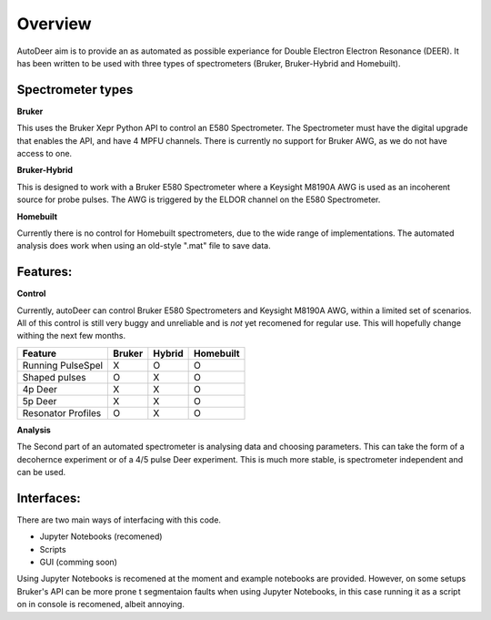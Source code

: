 Overview
==================

AutoDeer aim is to provide an as automated as possible experiance for Double Electron Electron Resonance (DEER). 
It has been written to be used with three types of spectrometers (Bruker, Bruker-Hybrid and Homebuilt).

Spectrometer types
-------------------

**Bruker**

This uses the Bruker Xepr Python API to control an E580 Spectrometer. The Spectrometer must have the digital upgrade that enables the API, and have 4 MPFU channels.
There is currently no support for Bruker AWG, as we do not have access to one. 

**Bruker-Hybrid**

This is designed to work with a Bruker E580 Spectrometer where a Keysight M8190A AWG is used as an incoherent source for probe pulses. 
The AWG is triggered by the ELDOR channel on the E580 Spectrometer.

**Homebuilt**

Currently there is no control for Homebuilt spectrometers, due to the wide range of implementations. 
The automated analysis does work when using an old-style ".mat" file to save data.


Features:
----------

**Control**

Currently, autoDeer can control Bruker E580 Spectrometers and Keysight M8190A AWG, within a limited set of scenarios.
All of this control is still very buggy and unreliable and is *not* yet recomened for regular use. This will hopefully 
change withing the next few months.

==================       =============   =========== ============
Feature                  Bruker          Hybrid      Homebuilt
==================       =============   =========== ============
Running PulseSpel           X               O           O
Shaped pulses               O               X           O
4p Deer                     X               X           O
5p Deer                     X               X           O
Resonator Profiles          O               X           O 
==================       =============   =========== ============

**Analysis**

The Second part of an automated spectrometer is analysing data and choosing parameters. This can take the form of a decohernce
experiment or of a 4/5 pulse Deer experiment. This is much more stable, is spectrometer independent and can be used. 



Interfaces:
-----------

There are two main ways of interfacing with this code.

* Jupyter Notebooks (recomened)
* Scripts
* GUI (comming soon)

Using Jupyter Notebooks is recomened at the moment and example notebooks are provided. However, on some setups Bruker's API can be more prone t
segmentaion faults when using Jupyter Notebooks, in this case running it as a script on in console is recomened, albeit annoying. 

